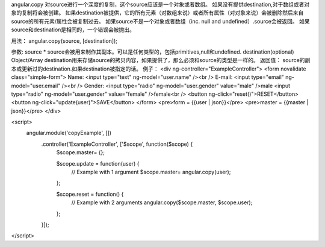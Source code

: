 angular.copy
对source进行一个深度的复制，这个source应该是一个对象或者数组。
如果没有提供destination,对于数组或者对象的复制将会被创建。
如果destination被提供，它的所有元素（对数组来说）或者所有属性（对对象来说）会被删除然后来自source的所有元素/属性会被复制过去。
如果source不是一个对象或者数组（inc. null and undefined）.source会被返回。
如果source和destination是相同的，一个错误会被抛出。

用法：
angular.copy(source, [destination]);

参数:
source 	*	source会被用来制作其副本。可以是任何类型的，包括primitives,null和undefined.
destination(optional)	Object/Array	destination用来存储source的拷贝内容，如果提供了，那么必须和source的类型是一样的。
返回值：
source的副本或更新过的destination.如果destination被指定的话。
例子：
<div ng-controller="ExampleController">
<form novalidate class="simple-form">
Name: <input type="text" ng-model="user.name" /><br />
E-mail: <input type="email" ng-model="user.email" /><br />
Gender: <input type="radio" ng-model="user.gender" value="male" />male
<input type="radio" ng-model="user.gender" value="female" />female<br />
<button ng-click="reset()">RESET</button>
<button ng-click="update(user)">SAVE</button>
</form>
<pre>form = {{user | json}}</pre>
<pre>master = {{master | json}}</pre>
</div>

<script>
 angular.module('copyExample', [])
   .controller('ExampleController', ['$scope', function($scope) {
     $scope.master= {};

     $scope.update = function(user) {
       // Example with 1 argument
       $scope.master= angular.copy(user);
     };

     $scope.reset = function() {
       // Example with 2 arguments
       angular.copy($scope.master, $scope.user);
     };
   }]);
</script>